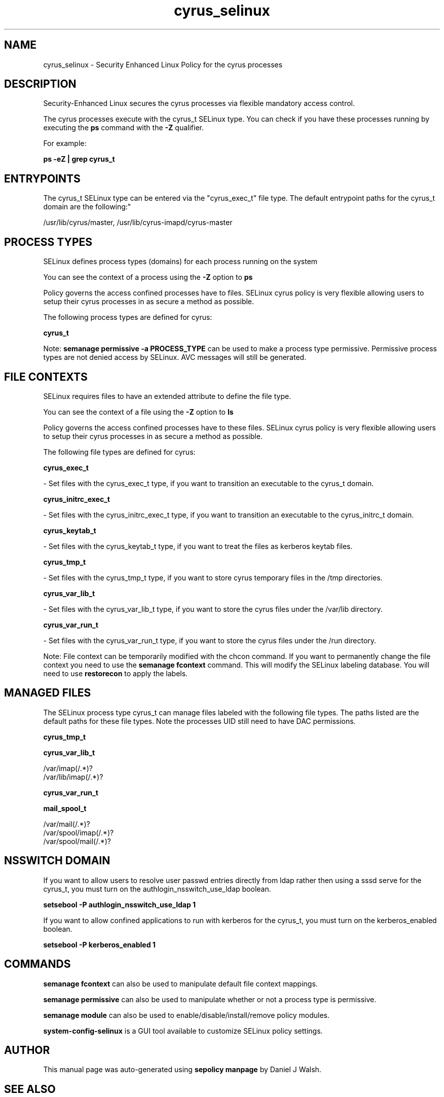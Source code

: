 .TH  "cyrus_selinux"  "8"  "12-10-19" "cyrus" "SELinux Policy documentation for cyrus"
.SH "NAME"
cyrus_selinux \- Security Enhanced Linux Policy for the cyrus processes
.SH "DESCRIPTION"

Security-Enhanced Linux secures the cyrus processes via flexible mandatory access control.

The cyrus processes execute with the cyrus_t SELinux type. You can check if you have these processes running by executing the \fBps\fP command with the \fB\-Z\fP qualifier. 

For example:

.B ps -eZ | grep cyrus_t


.SH "ENTRYPOINTS"

The cyrus_t SELinux type can be entered via the "cyrus_exec_t" file type.  The default entrypoint paths for the cyrus_t domain are the following:"

/usr/lib/cyrus/master, /usr/lib/cyrus-imapd/cyrus-master
.SH PROCESS TYPES
SELinux defines process types (domains) for each process running on the system
.PP
You can see the context of a process using the \fB\-Z\fP option to \fBps\bP
.PP
Policy governs the access confined processes have to files. 
SELinux cyrus policy is very flexible allowing users to setup their cyrus processes in as secure a method as possible.
.PP 
The following process types are defined for cyrus:

.EX
.B cyrus_t 
.EE
.PP
Note: 
.B semanage permissive -a PROCESS_TYPE 
can be used to make a process type permissive. Permissive process types are not denied access by SELinux. AVC messages will still be generated.

.SH FILE CONTEXTS
SELinux requires files to have an extended attribute to define the file type. 
.PP
You can see the context of a file using the \fB\-Z\fP option to \fBls\bP
.PP
Policy governs the access confined processes have to these files. 
SELinux cyrus policy is very flexible allowing users to setup their cyrus processes in as secure a method as possible.
.PP 
The following file types are defined for cyrus:


.EX
.PP
.B cyrus_exec_t 
.EE

- Set files with the cyrus_exec_t type, if you want to transition an executable to the cyrus_t domain.


.EX
.PP
.B cyrus_initrc_exec_t 
.EE

- Set files with the cyrus_initrc_exec_t type, if you want to transition an executable to the cyrus_initrc_t domain.


.EX
.PP
.B cyrus_keytab_t 
.EE

- Set files with the cyrus_keytab_t type, if you want to treat the files as kerberos keytab files.


.EX
.PP
.B cyrus_tmp_t 
.EE

- Set files with the cyrus_tmp_t type, if you want to store cyrus temporary files in the /tmp directories.


.EX
.PP
.B cyrus_var_lib_t 
.EE

- Set files with the cyrus_var_lib_t type, if you want to store the cyrus files under the /var/lib directory.


.EX
.PP
.B cyrus_var_run_t 
.EE

- Set files with the cyrus_var_run_t type, if you want to store the cyrus files under the /run directory.


.PP
Note: File context can be temporarily modified with the chcon command.  If you want to permanently change the file context you need to use the 
.B semanage fcontext 
command.  This will modify the SELinux labeling database.  You will need to use
.B restorecon
to apply the labels.

.SH "MANAGED FILES"

The SELinux process type cyrus_t can manage files labeled with the following file types.  The paths listed are the default paths for these file types.  Note the processes UID still need to have DAC permissions.

.br
.B cyrus_tmp_t


.br
.B cyrus_var_lib_t

	/var/imap(/.*)?
.br
	/var/lib/imap(/.*)?
.br

.br
.B cyrus_var_run_t


.br
.B mail_spool_t

	/var/mail(/.*)?
.br
	/var/spool/imap(/.*)?
.br
	/var/spool/mail(/.*)?
.br

.SH NSSWITCH DOMAIN

.PP
If you want to allow users to resolve user passwd entries directly from ldap rather then using a sssd serve for the cyrus_t, you must turn on the authlogin_nsswitch_use_ldap boolean.

.EX
.B setsebool -P authlogin_nsswitch_use_ldap 1
.EE

.PP
If you want to allow confined applications to run with kerberos for the cyrus_t, you must turn on the kerberos_enabled boolean.

.EX
.B setsebool -P kerberos_enabled 1
.EE

.SH "COMMANDS"
.B semanage fcontext
can also be used to manipulate default file context mappings.
.PP
.B semanage permissive
can also be used to manipulate whether or not a process type is permissive.
.PP
.B semanage module
can also be used to enable/disable/install/remove policy modules.

.PP
.B system-config-selinux 
is a GUI tool available to customize SELinux policy settings.

.SH AUTHOR	
This manual page was auto-generated using 
.B "sepolicy manpage"
by Daniel J Walsh.

.SH "SEE ALSO"
selinux(8), cyrus(8), semanage(8), restorecon(8), chcon(1), sepolicy(8)
